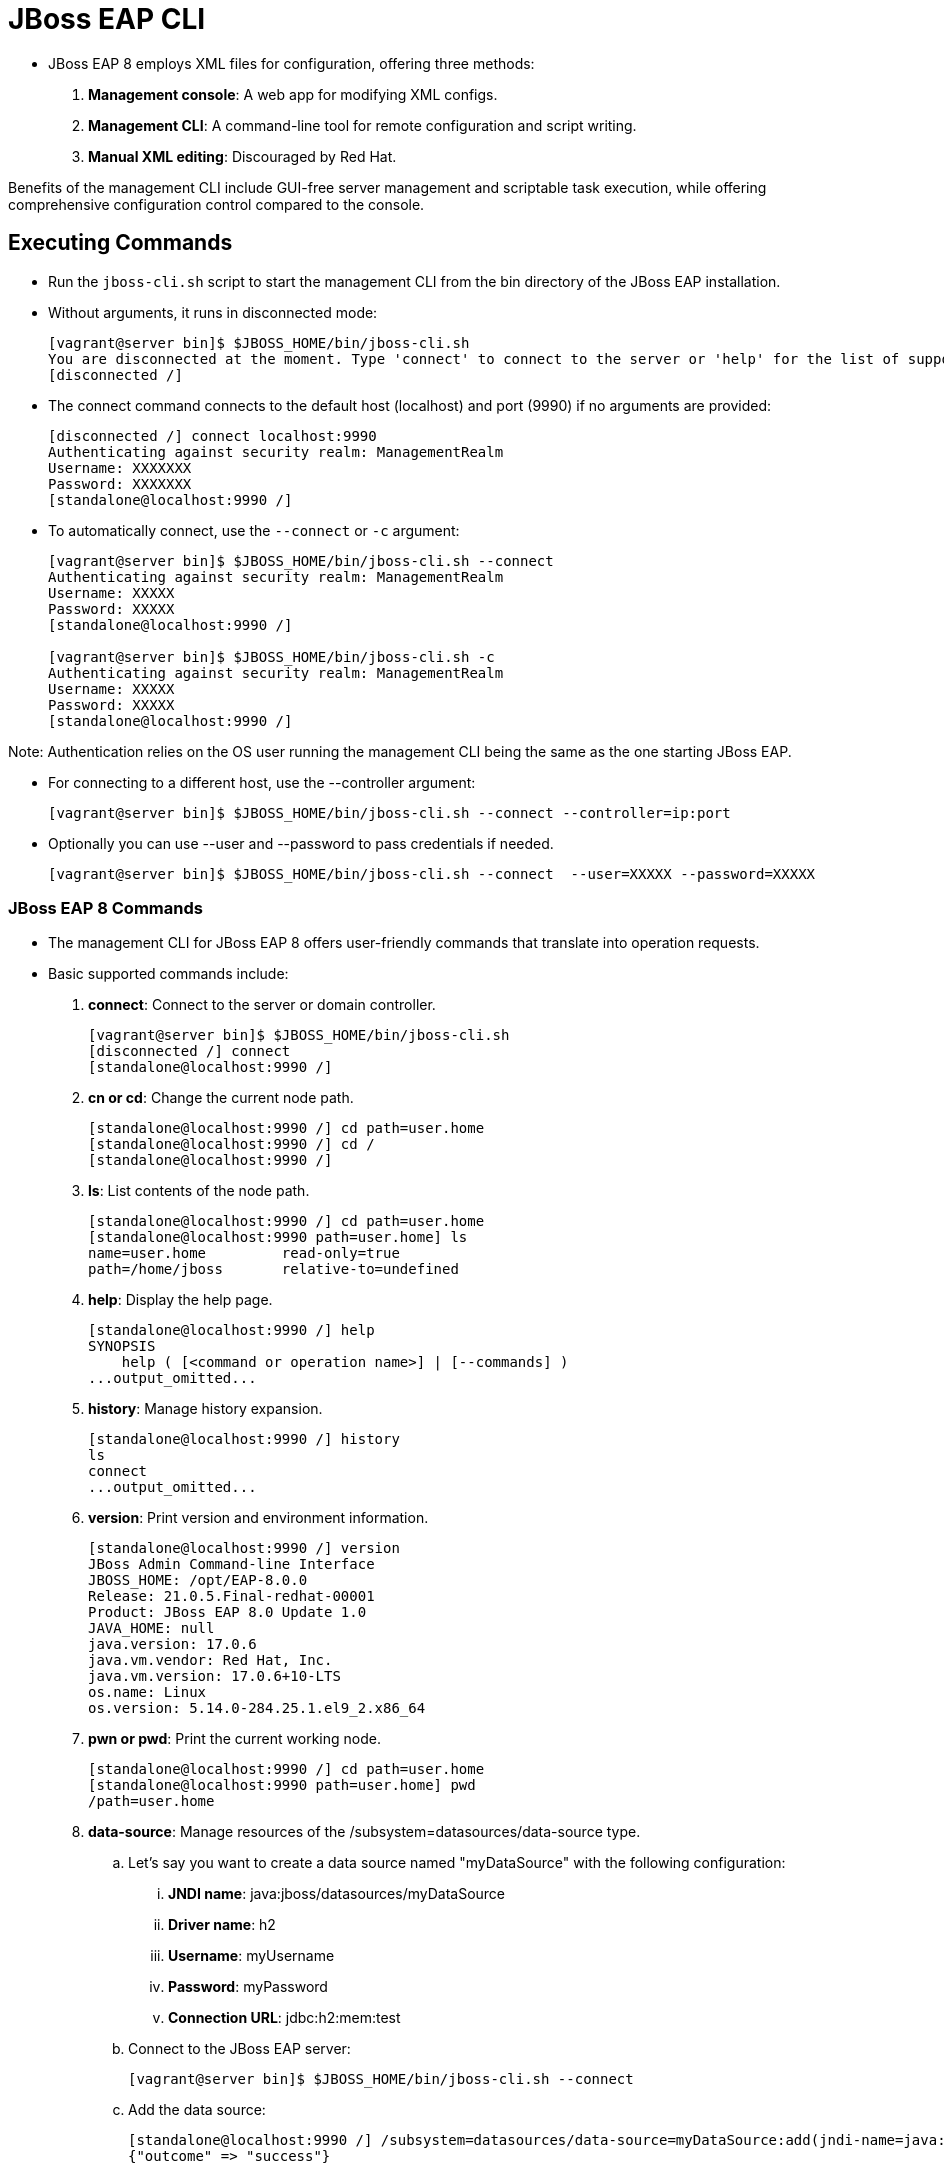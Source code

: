 = JBoss EAP CLI

* JBoss EAP 8 employs XML files for configuration, offering three methods:

. **Management console**: A web app for modifying XML configs.
. **Management CLI**: A command-line tool for remote configuration and script writing.
. **Manual XML editing**: Discouraged by Red Hat.

Benefits of the management CLI include GUI-free server management and scriptable task execution, while offering comprehensive configuration control compared to the console.

== Executing Commands

* Run the `jboss-cli.sh` script to start the management CLI from the bin directory of the JBoss EAP installation.

* Without arguments, it runs in disconnected mode:
+
[subs="+quotes,+macros"]
----
[vagrant@server bin]$ $JBOSS_HOME/bin/jboss-cli.sh
You are disconnected at the moment. Type 'connect' to connect to the server or 'help' for the list of supported commands.
[disconnected /]
----

* The connect command connects to the default host (localhost) and port (9990) if no arguments are provided:
+
[subs="+quotes,+macros"]
----
[disconnected /] connect localhost:9990
Authenticating against security realm: ManagementRealm
Username: XXXXXXX
Password: XXXXXXX
[standalone@localhost:9990 /]
----

* To automatically connect, use the `--connect` or `-c` argument:
+
[subs="+quotes,+macros"]
----
[vagrant@server bin]$ $JBOSS_HOME/bin/jboss-cli.sh --connect
Authenticating against security realm: ManagementRealm
Username: XXXXX
Password: XXXXX
[standalone@localhost:9990 /]

[vagrant@server bin]$ $JBOSS_HOME/bin/jboss-cli.sh -c
Authenticating against security realm: ManagementRealm
Username: XXXXX
Password: XXXXX
[standalone@localhost:9990 /]
----

[Note]
====
Note: Authentication relies on the OS user running the management CLI being the same as the one starting JBoss EAP.
====

* For connecting to a different host, use the --controller argument:
+
[subs="+quotes,+macros"]
----
[vagrant@server bin]$ $JBOSS_HOME/bin/jboss-cli.sh --connect --controller=ip:port
----

* Optionally you can use --user and --password to pass credentials if needed.
+
[subs="+quotes,+macros"]
----
[vagrant@server bin]$ $JBOSS_HOME/bin/jboss-cli.sh --connect  --user=XXXXX --password=XXXXX
----

=== JBoss EAP 8 Commands

* The management CLI for JBoss EAP 8 offers user-friendly commands that translate into operation requests.

* Basic supported commands include:
. **connect**: Connect to the server or domain controller.
+
[subs="+quotes,+macros"]
----
[vagrant@server bin]$ $JBOSS_HOME/bin/jboss-cli.sh
[disconnected /] connect
[standalone@localhost:9990 /]
----

. **cn or cd**: Change the current node path.
+
[subs="+quotes,+macros"]
----
[standalone@localhost:9990 /] cd path=user.home
[standalone@localhost:9990 /] cd /
[standalone@localhost:9990 /]
----

. **ls**: List contents of the node path.
+
[subs="+quotes,+macros"]
----
[standalone@localhost:9990 /] cd path=user.home
[standalone@localhost:9990 path=user.home] ls
name=user.home         read-only=true
path=/home/jboss       relative-to=undefined
----

. **help**: Display the help page.
+
[subs="+quotes,+macros"]
----
[standalone@localhost:9990 /] help
SYNOPSIS
    help ( [<command or operation name>] | [--commands] )
...output_omitted...
----

. **history**: Manage history expansion.
+
[subs="+quotes,+macros"]
----
[standalone@localhost:9990 /] history
ls
connect
...output_omitted...
----

. **version**: Print version and environment information.
+
[subs="+quotes,+macros"]
----
[standalone@localhost:9990 /] version
JBoss Admin Command-line Interface
JBOSS_HOME: /opt/EAP-8.0.0
Release: 21.0.5.Final-redhat-00001
Product: JBoss EAP 8.0 Update 1.0
JAVA_HOME: null
java.version: 17.0.6
java.vm.vendor: Red Hat, Inc.
java.vm.version: 17.0.6+10-LTS
os.name: Linux
os.version: 5.14.0-284.25.1.el9_2.x86_64
----

. **pwn or pwd**: Print the current working node.
+
[subs="+quotes,+macros"]
----
[standalone@localhost:9990 /] cd path=user.home
[standalone@localhost:9990 path=user.home] pwd
/path=user.home
----

. **data-source**: Manage resources of the /subsystem=datasources/data-source type.
.. Let's say you want to create a data source named "myDataSource" with the following configuration:

... **JNDI name**: java:jboss/datasources/myDataSource
... **Driver name**: h2
... **Username**: myUsername
... **Password**: myPassword
... **Connection URL**: jdbc:h2:mem:test

.. Connect to the JBoss EAP server:
+
[subs="+quotes,+macros"]
----
[vagrant@server bin]$ $JBOSS_HOME/bin/jboss-cli.sh --connect
----

.. Add the data source:
+
[subs="+quotes,+macros"]
----
[standalone@localhost:9990 /] /subsystem=datasources/data-source=myDataSource:add(jndi-name=java:jboss/datasources/myDataSource, driver-name=h2, user-name=myUsername, password=myPassword, connection-url="jdbc:h2:mem:test")
{"outcome" => "success"}
----

.. Test the connection:
+
[subs="+quotes,+macros"]
----
[standalone@localhost:9990 /] /subsystem=datasources/data-source=myDataSource:test-connection-in-pool
{
    "outcome" => "success",
    "result" => [true]
}
----

.. This will create the data source and test the connection to ensure it's functioning correctly. You can adjust the configuration parameters as needed for your specific use case.

. **deploy**: Deploy an application.
+
[subs="+quotes,+macros"]
----
[standalone@localhost:9990 /] deploy /path/to/myapp.war --name=myapp.war
----

. **undeploy**: Undeploy an application.
+
[subs="+quotes,+macros"]
----
[standalone@localhost:9990 /] undeploy myapp.war
----

. **exit or quit**: Quit the management CLI.
+
----
[standalone@localhost:9990 /] exit
----

=== Operations

* Operations are a low level way to manage the JBoss EAP server.
* Operations in the JBoss EAP 8 server management CLI follow this format:
+
[subs="+quotes,+macros"]
----
[node] :operation_name [ parameters ] [ headers ]
----

* Format explaination:
. The node is a key/value pair representing the target resource address.
. You define the operation name with optional parameters.
. Common operations include -
.. **:read-resource** for reading attributes. Eg:
+
[subs="+quotes,+macros"]
----
[standalone@localhost:9990 /] :read-resource
{
    "outcome" => "success",
    "result" => {
        "management-major-version" => 22,
        "management-micro-version" => 0,
...output_omitted...
----

.. **:reload** for server restart. The Java process is not restarted.
+
[subs="+quotes,+macros"]
----
[standalone@localhost:9990 /] :reload
{
    "outcome" => "success",
    "result" => undefined
}
----

.. **:remove** for node deletion
+
[subs="+quotes,+macros"]
----
[standalone@localhost:9990 /] /subsystem=datasources/data-source=myDataSource:remove
{
    "outcome" => "success",
    "response-headers" => {
        "operation-requires-reload" => true,
        "process-state" => "reload-required"
    }
}
----
Replace myDataSource with the name of the data source you want to remove.

=== Tab Completion
* Tab completion displays available commands at any point in a command.

* You can enter /. Then, press Tab to view all possible values after the / character.
+
[subs="+quotes,+macros"]
----
[vagrant@server ~]$ $JBOSS_HOME/bin/jboss-cli.sh --connect  --user=XXXXX --password=XXXXX
[standalone@localhost:9990 /] /
core-service          extension             socket-binding-group
deployment            interface             subsystem
deployment-overlay    path                  system-property
----

* Scripts can be executed using text files, and batch commands support multiple operations in one atomic unit, ensuring rollback if any operation fails.
* External scripts can integrate with the CLI using the `--command` or `--commands` attribute.

[Tip]
====
* Tip:
. Start typing interface after the / character, and press Tab.
. The management CLI not only completes the interface sub-level, but it adds an equals sign, because an equals sign is the only possible value after /interface.
. Press Tab again and all the interfaces display:
+
[subs="+quotes,+macros"]
----
[standalone@localhost:9990 /] /interface=
management  public
----
====

=== Running a Management CLI Script File

* JBoss EAP 8 supports script files for CLI management, aiding in repetitive tasks.

* For instance, you can configure a data source and test its connection using a script:
+
[subs="+quotes,+macros"]
----
[vagrant@server ~]$ sudo vi /opt/create-datasource.cli
/subsystem=datasources/data-source=appDs:add(jndi-name=java:jboss/datasources/appDS,driver-name=h2,user-name=jb248,password=jb248,connection-url="jdbc:h2:mem:app;DB_CLOSE_DELAY=-1;DB_CLOSE_ON_EXIT=FALSE")
/subsystem=datasources/data-source=appDs:test-connection-in-pool
----

* Execute script `/opt/create-datasource.cli` as shown below:
+
[subs="+quotes,+macros"]
----
[vagrant@server ~]$ sudo -u jboss /opt/EAP-8.0.0/bin/jboss-cli.sh --connect --controller=localhost:9990 --file=/opt/create-datasource.cli
{
    "outcome" => "success",
    "response-headers" => {"process-state" => "reload-required"}
}
{
    "outcome" => "success",
    "result" => [true],
    "response-headers" => {"process-state" => "reload-required"}
}
----

* Also, you can execute multiple commands using the `--commands` attribute:
+
[subs="+quotes,+macros"]
----
[vagrant@server ~]$ sudo -u jboss /opt/EAP-8.0.0/bin/jboss-cli.sh --connect --controller=localhost:9990 --commands="cd /subsystem=datasources, ls"
data-source
jdbc-driver
xa-data-source
installed-drivers=[{"driver-name" => "h2","deployment-name" => undefined,"driver-module-name" => "com.h2database.h2","module-slot" => "main","driver-datasource-class-name" => "","driver-xa-datasource-class-name" => "org.h2.jdbcx.JdbcDataSource","datasource-class-info" => [{"org.h2.jdbcx.JdbcDataSource" => {"URL" => "java.lang.String","description" => "java.lang.String","loginTimeout" => "int","password" => "java.lang.String","url" => "java.lang.String","user" => "java.lang.String"}}],"driver-class-name" => "org.h2.Driver","driver-major-version" => 2,"driver-minor-version" => 1,"jdbc-compliant" => true}]
----
